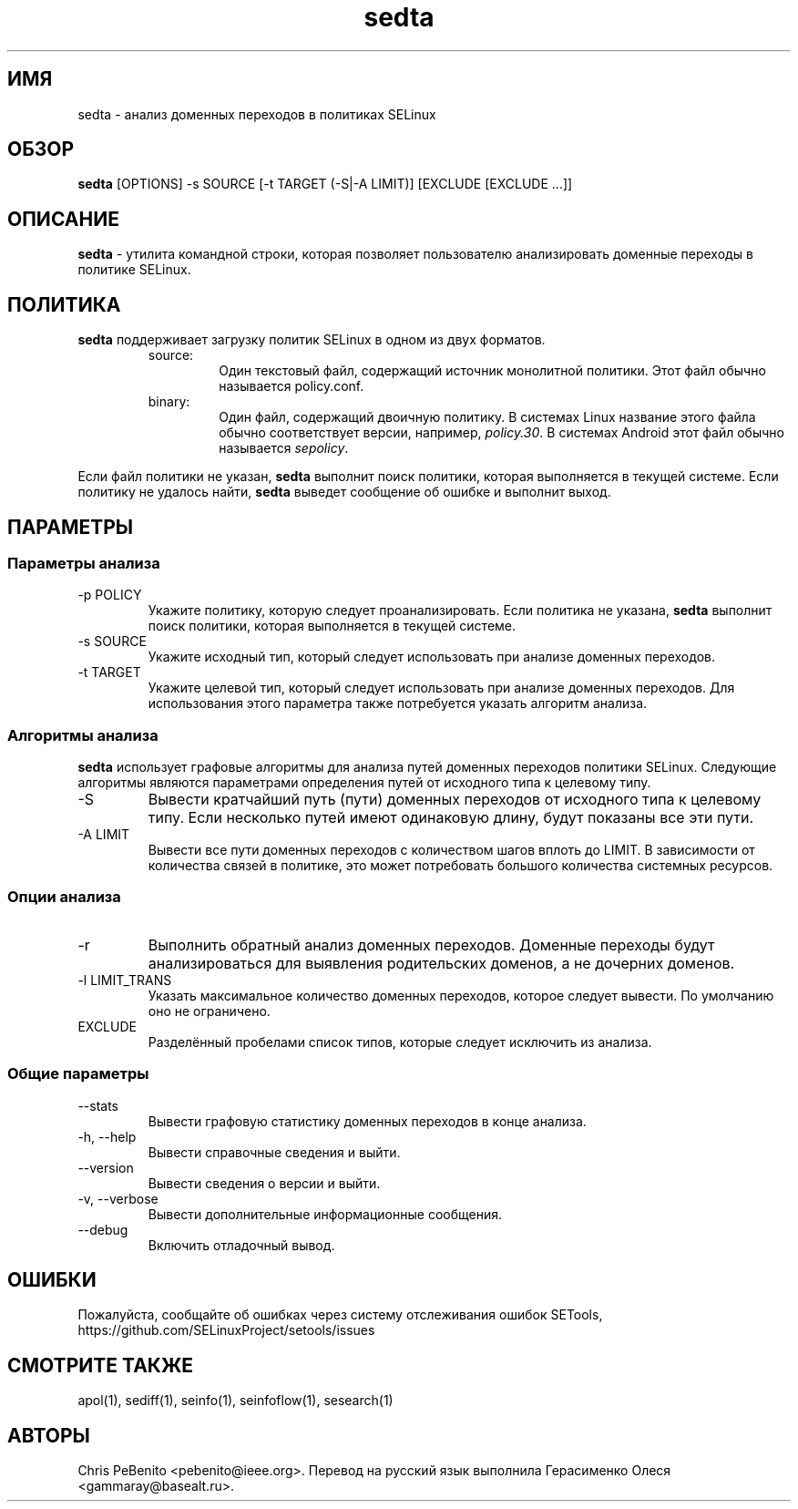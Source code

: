 .\" Copyright (c) 2016 Tresys Technology, LLC.  All rights reserved.
.TH sedta 1 2016-02-20 "SELinux Project" "SETools: утилиты анализа политики SELinux"

.SH ИМЯ
sedta \- анализ доменных переходов в политиках SELinux

.SH ОБЗОР
\fBsedta\fR [OPTIONS] -s SOURCE [-t TARGET (-S|-A LIMIT)] [EXCLUDE [EXCLUDE ...]]

.SH ОПИСАНИЕ
.PP
\fBsedta\fR - утилита командной строки, которая позволяет пользователю анализировать доменные переходы в политике SELinux.

.SH ПОЛИТИКА
.PP
\fBsedta\fR поддерживает загрузку политик SELinux в одном из двух форматов.
.RS
.IP "source:"
Один текстовый файл, содержащий источник монолитной политики. Этот файл обычно называется policy.conf.
.IP "binary:"
Один файл, содержащий двоичную политику. В системах Linux название этого файла обычно соответствует версии, например, \fIpolicy.30\fR. В системах Android этот файл обычно называется \fIsepolicy\fR.
.RE
.PP
.PP
Если файл политики не указан, \fBsedta\fR выполнит поиск политики, которая выполняется в текущей системе. Если политику не удалось найти, \fBsedta\fR выведет сообщение об ошибке и выполнит выход.

.SH ПАРАМЕТРЫ
.SS Параметры анализа 
.IP "-p POLICY"
Укажите политику, которую следует проанализировать. Если политика не указана, \fBsedta\fR выполнит поиск политики, которая выполняется в текущей системе.
.IP "-s SOURCE"
Укажите исходный тип, который следует использовать при анализе доменных переходов.
.IP "-t TARGET"
Укажите целевой тип, который следует использовать при анализе доменных переходов. Для использования этого параметра также потребуется указать алгоритм анализа.

.SS Алгоритмы анализа
\fBsedta\fR использует графовые алгоритмы для анализа путей доменных переходов политики SELinux.
Следующие алгоритмы являются параметрами определения путей от исходного типа к целевому типу.
.IP "-S"
Вывести кратчайший путь (пути) доменных переходов от исходного типа к целевому типу. Если несколько путей имеют одинаковую длину, будут показаны все эти пути.
.IP "-A LIMIT"
Вывести все пути доменных переходов с количеством шагов вплоть до LIMIT. В зависимости от количества связей в политике, это может потребовать большого количества системных ресурсов.

.SS Опции анализа
.IP -r
Выполнить обратный анализ доменных переходов. Доменные переходы будут анализироваться для выявления родительских доменов, а не дочерних доменов.
.IP "-l LIMIT_TRANS"
Указать максимальное количество доменных переходов, которое следует вывести. По умолчанию оно не ограничено.
.IP EXCLUDE
Разделённый пробелами список типов, которые следует исключить из анализа.

.SS Общие параметры
.IP "--stats"
Вывести графовую статистику доменных переходов в конце анализа.
.IP "-h, --help"
Вывести справочные сведения и выйти.
.IP "--version"
Вывести сведения о версии и выйти.
.IP "-v, --verbose"
Вывести дополнительные информационные сообщения.
.IP "--debug"
Включить отладочный вывод.

.SH ОШИБКИ
Пожалуйста, сообщайте об ошибках через систему отслеживания ошибок SETools, https://github.com/SELinuxProject/setools/issues

.SH СМОТРИТЕ ТАКЖЕ
apol(1), sediff(1), seinfo(1), seinfoflow(1), sesearch(1)

.SH АВТОРЫ
Chris PeBenito <pebenito@ieee.org>. Перевод на русский язык выполнила Герасименко Олеся <gammaray@basealt.ru>.
